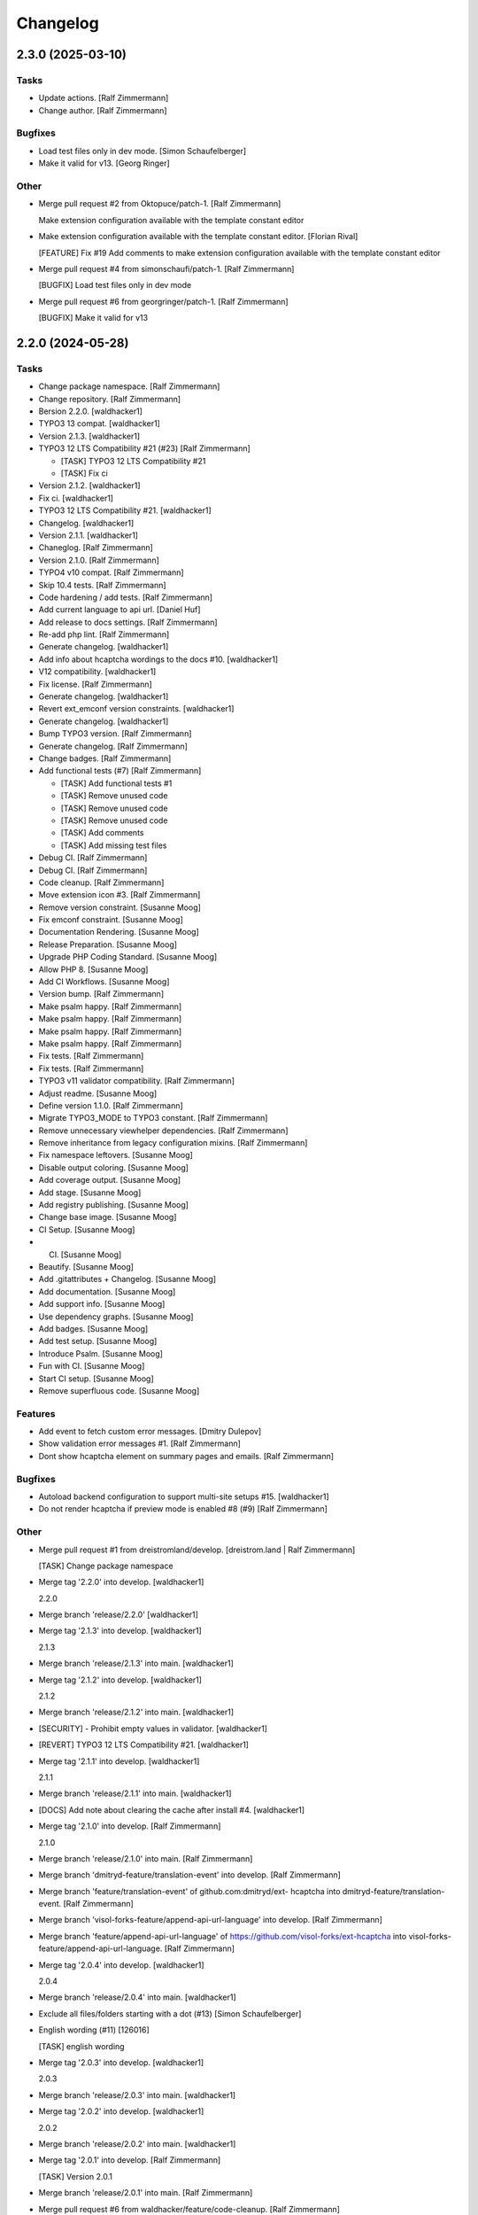 Changelog
=========


2.3.0 (2025-03-10)
------------------

Tasks
~~~~~
- Update actions. [Ralf Zimmermann]
- Change author. [Ralf Zimmermann]

Bugfixes
~~~~~~~~
- Load test files only in dev mode. [Simon Schaufelberger]
- Make it valid for v13. [Georg Ringer]

Other
~~~~~
- Merge pull request #2 from Oktopuce/patch-1. [Ralf Zimmermann]

  Make extension configuration available with the template constant editor
- Make extension configuration available with the template constant
  editor. [Florian Rival]

  [FEATURE] Fix #19 Add comments to make extension configuration available with the template constant editor
- Merge pull request #4 from simonschaufi/patch-1. [Ralf Zimmermann]

  [BUGFIX] Load test files only in dev mode
- Merge pull request #6 from georgringer/patch-1. [Ralf Zimmermann]

  [BUGFIX] Make it valid for v13


2.2.0 (2024-05-28)
------------------

Tasks
~~~~~
- Change package namespace. [Ralf Zimmermann]
- Change repository. [Ralf Zimmermann]
- Bersion 2.2.0. [waldhacker1]
- TYPO3 13 compat. [waldhacker1]
- Version 2.1.3. [waldhacker1]
- TYPO3 12 LTS Compatibility #21 (#23) [Ralf Zimmermann]

  * [TASK] TYPO3 12 LTS Compatibility  #21

  * [TASK] Fix ci
- Version 2.1.2. [waldhacker1]
- Fix ci. [waldhacker1]
- TYPO3 12 LTS Compatibility  #21. [waldhacker1]
- Changelog. [waldhacker1]
- Version 2.1.1. [waldhacker1]
- Chaneglog. [Ralf Zimmermann]
- Version 2.1.0. [Ralf Zimmermann]
- TYPO4 v10 compat. [Ralf Zimmermann]
- Skip 10.4 tests. [Ralf Zimmermann]
- Code hardening / add tests. [Ralf Zimmermann]
- Add current language to api url. [Daniel Huf]
- Add release to docs settings. [Ralf Zimmermann]
- Re-add php lint. [Ralf Zimmermann]
- Generate changelog. [waldhacker1]
- Add info about hcaptcha wordings to the docs #10. [waldhacker1]
- V12 compatibility. [waldhacker1]
- Fix license. [Ralf Zimmermann]
- Generate changelog. [waldhacker1]
- Revert ext_emconf version constraints. [waldhacker1]
- Generate changelog. [waldhacker1]
- Bump TYPO3 version. [Ralf Zimmermann]
- Generate changelog. [Ralf Zimmermann]
- Change badges. [Ralf Zimmermann]
- Add functional tests (#7) [Ralf Zimmermann]

  * [TASK] Add functional tests #1

  * [TASK] Remove unused code

  * [TASK] Remove unused code

  * [TASK] Remove unused code

  * [TASK] Add comments

  * [TASK] Add missing test files
- Debug CI. [Ralf Zimmermann]
- Debug CI. [Ralf Zimmermann]
- Code cleanup. [Ralf Zimmermann]
- Move extension icon #3. [Ralf Zimmermann]
- Remove version constraint. [Susanne Moog]
- Fix emconf constraint. [Susanne Moog]
- Documentation Rendering. [Susanne Moog]
- Release Preparation. [Susanne Moog]
- Upgrade PHP Coding Standard. [Susanne Moog]
- Allow PHP 8. [Susanne Moog]
- Add CI Workflows. [Susanne Moog]
- Version bump. [Ralf Zimmermann]
- Make psalm happy. [Ralf Zimmermann]
- Make psalm happy. [Ralf Zimmermann]
- Make psalm happy. [Ralf Zimmermann]
- Make psalm happy. [Ralf Zimmermann]
- Fix tests. [Ralf Zimmermann]
- Fix tests. [Ralf Zimmermann]
- TYPO3 v11 validator compatibility. [Ralf Zimmermann]
- Adjust readme. [Susanne Moog]
- Define version 1.1.0. [Ralf Zimmermann]
- Migrate TYPO3_MODE to TYPO3 constant. [Ralf Zimmermann]
- Remove unnecessary viewhelper dependencies. [Ralf Zimmermann]
- Remove inheritance from legacy configuration mixins. [Ralf Zimmermann]
- Fix namespace leftovers. [Susanne Moog]
- Disable output coloring. [Susanne Moog]
- Add coverage output. [Susanne Moog]
- Add stage. [Susanne Moog]
- Add registry publishing. [Susanne Moog]
- Change base image. [Susanne Moog]
- CI Setup. [Susanne Moog]
- CI. [Susanne Moog]
- Beautify. [Susanne Moog]
- Add .gitattributes + Changelog. [Susanne Moog]
- Add documentation. [Susanne Moog]
- Add support info. [Susanne Moog]
- Use dependency graphs. [Susanne Moog]
- Add badges. [Susanne Moog]
- Add test setup. [Susanne Moog]
- Introduce Psalm. [Susanne Moog]
- Fun with CI. [Susanne Moog]
- Start CI setup. [Susanne Moog]
- Remove superfluous code. [Susanne Moog]

Features
~~~~~~~~
- Add event to fetch custom error messages. [Dmitry Dulepov]
- Show validation error messages #1. [Ralf Zimmermann]
- Dont show hcaptcha element on summary pages and emails. [Ralf
  Zimmermann]

Bugfixes
~~~~~~~~
- Autoload backend configuration to support multi-site setups #15.
  [waldhacker1]
- Do not render hcaptcha if preview mode is enabled #8 (#9) [Ralf
  Zimmermann]

Other
~~~~~
- Merge pull request #1 from dreistromland/develop. [dreistrom.land |
  Ralf Zimmermann]

  [TASK] Change package namespace
- Merge tag '2.2.0' into develop. [waldhacker1]

  2.2.0
- Merge branch 'release/2.2.0' [waldhacker1]
- Merge tag '2.1.3' into develop. [waldhacker1]

  2.1.3
- Merge branch 'release/2.1.3' into main. [waldhacker1]
- Merge tag '2.1.2' into develop. [waldhacker1]

  2.1.2
- Merge branch 'release/2.1.2' into main. [waldhacker1]
- [SECURITY] - Prohibit empty values in validator. [waldhacker1]
- [REVERT] TYPO3 12 LTS Compatibility #21. [waldhacker1]
- Merge tag '2.1.1' into develop. [waldhacker1]

  2.1.1
- Merge branch 'release/2.1.1' into main. [waldhacker1]
- [DOCS] Add note about clearing the cache after install #4.
  [waldhacker1]
- Merge tag '2.1.0' into develop. [Ralf Zimmermann]

  2.1.0
- Merge branch 'release/2.1.0' into main. [Ralf Zimmermann]
- Merge branch 'dmitryd-feature/translation-event' into develop. [Ralf
  Zimmermann]
- Merge branch 'feature/translation-event' of github.com:dmitryd/ext-
  hcaptcha into dmitryd-feature/translation-event. [Ralf Zimmermann]
- Merge branch 'visol-forks-feature/append-api-url-language' into
  develop. [Ralf Zimmermann]
- Merge branch 'feature/append-api-url-language' of
  https://github.com/visol-forks/ext-hcaptcha into visol-forks-
  feature/append-api-url-language. [Ralf Zimmermann]
- Merge tag '2.0.4' into develop. [waldhacker1]

  2.0.4
- Merge branch 'release/2.0.4' into main. [waldhacker1]
- Exclude all files/folders starting with a dot (#13) [Simon
  Schaufelberger]
- English wording (#11) [126016]

  [TASK] english wording
- Merge tag '2.0.3' into develop. [waldhacker1]

  2.0.3
- Merge branch 'release/2.0.3' into main. [waldhacker1]
- Merge tag '2.0.2' into develop. [waldhacker1]

  2.0.2
- Merge branch 'release/2.0.2' into main. [waldhacker1]
- Merge tag '2.0.1' into develop. [Ralf Zimmermann]

  [TASK] Version 2.0.1
- Merge branch 'release/2.0.1' into main. [Ralf Zimmermann]
- Merge pull request #6 from waldhacker/feature/code-cleanup. [Ralf
  Zimmermann]

  [TASK] code cleanup
- Merge pull request #5 from waldhacker/task/move-extension-icon. [Ralf
  Zimmermann]

  [TASK] Move extension icon #3
- Merge branch 'develop' into 'main' [Ralf Zimmermann]

  [TASK] TYPO3 v11 validator compatibility

  See merge request waldhacker/typo3/hcaptcha!2
- Merge branch 'develop' into 'main' [Susanne Moog]

  Develop

  See merge request waldhacker/typo3/hcaptcha!1
- [RELEASE] Changelog. [Susanne Moog]
- Update .gitlab-ci.yml. [Susi]
- Add LICENSE. [Susi]
- Initial commit. [Susanne Moog]


